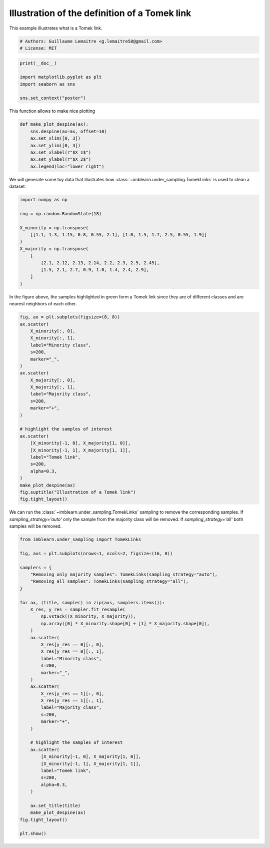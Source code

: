 
.. DO NOT EDIT.
.. THIS FILE WAS AUTOMATICALLY GENERATED BY SPHINX-GALLERY.
.. TO MAKE CHANGES, EDIT THE SOURCE PYTHON FILE:
.. "auto_examples/under-sampling/plot_illustration_tomek_links.py"
.. LINE NUMBERS ARE GIVEN BELOW.

.. only:: html

    .. note::
        :class: sphx-glr-download-link-note

        Click :ref:`here <sphx_glr_download_auto_examples_under-sampling_plot_illustration_tomek_links.py>`
        to download the full example code

.. rst-class:: sphx-glr-example-title

.. _sphx_glr_auto_examples_under-sampling_plot_illustration_tomek_links.py:


==============================================
Illustration of the definition of a Tomek link
==============================================

This example illustrates what is a Tomek link.

.. GENERATED FROM PYTHON SOURCE LINES 8-12

.. code-block:: default


    # Authors: Guillaume Lemaitre <g.lemaitre58@gmail.com>
    # License: MIT








.. GENERATED FROM PYTHON SOURCE LINES 13-20

.. code-block:: default

    print(__doc__)

    import matplotlib.pyplot as plt
    import seaborn as sns

    sns.set_context("poster")





.. rst-class:: sphx-glr-script-out

 Out:

 .. code-block:: none


    /Users/glemaitre/mambaforge/envs/dev/lib/python3.8/site-packages/seaborn/cm.py:1582: UserWarning: Trying to register the cmap 'rocket' which already exists.
      mpl_cm.register_cmap(_name, _cmap)
    /Users/glemaitre/mambaforge/envs/dev/lib/python3.8/site-packages/seaborn/cm.py:1583: UserWarning: Trying to register the cmap 'rocket_r' which already exists.
      mpl_cm.register_cmap(_name + "_r", _cmap_r)
    /Users/glemaitre/mambaforge/envs/dev/lib/python3.8/site-packages/seaborn/cm.py:1582: UserWarning: Trying to register the cmap 'mako' which already exists.
      mpl_cm.register_cmap(_name, _cmap)
    /Users/glemaitre/mambaforge/envs/dev/lib/python3.8/site-packages/seaborn/cm.py:1583: UserWarning: Trying to register the cmap 'mako_r' which already exists.
      mpl_cm.register_cmap(_name + "_r", _cmap_r)
    /Users/glemaitre/mambaforge/envs/dev/lib/python3.8/site-packages/seaborn/cm.py:1582: UserWarning: Trying to register the cmap 'icefire' which already exists.
      mpl_cm.register_cmap(_name, _cmap)
    /Users/glemaitre/mambaforge/envs/dev/lib/python3.8/site-packages/seaborn/cm.py:1583: UserWarning: Trying to register the cmap 'icefire_r' which already exists.
      mpl_cm.register_cmap(_name + "_r", _cmap_r)
    /Users/glemaitre/mambaforge/envs/dev/lib/python3.8/site-packages/seaborn/cm.py:1582: UserWarning: Trying to register the cmap 'vlag' which already exists.
      mpl_cm.register_cmap(_name, _cmap)
    /Users/glemaitre/mambaforge/envs/dev/lib/python3.8/site-packages/seaborn/cm.py:1583: UserWarning: Trying to register the cmap 'vlag_r' which already exists.
      mpl_cm.register_cmap(_name + "_r", _cmap_r)
    /Users/glemaitre/mambaforge/envs/dev/lib/python3.8/site-packages/seaborn/cm.py:1582: UserWarning: Trying to register the cmap 'flare' which already exists.
      mpl_cm.register_cmap(_name, _cmap)
    /Users/glemaitre/mambaforge/envs/dev/lib/python3.8/site-packages/seaborn/cm.py:1583: UserWarning: Trying to register the cmap 'flare_r' which already exists.
      mpl_cm.register_cmap(_name + "_r", _cmap_r)
    /Users/glemaitre/mambaforge/envs/dev/lib/python3.8/site-packages/seaborn/cm.py:1582: UserWarning: Trying to register the cmap 'crest' which already exists.
      mpl_cm.register_cmap(_name, _cmap)
    /Users/glemaitre/mambaforge/envs/dev/lib/python3.8/site-packages/seaborn/cm.py:1583: UserWarning: Trying to register the cmap 'crest_r' which already exists.
      mpl_cm.register_cmap(_name + "_r", _cmap_r)




.. GENERATED FROM PYTHON SOURCE LINES 21-22

This function allows to make nice plotting

.. GENERATED FROM PYTHON SOURCE LINES 24-35

.. code-block:: default



    def make_plot_despine(ax):
        sns.despine(ax=ax, offset=10)
        ax.set_xlim([0, 3])
        ax.set_ylim([0, 3])
        ax.set_xlabel(r"$X_1$")
        ax.set_ylabel(r"$X_2$")
        ax.legend(loc="lower right")









.. GENERATED FROM PYTHON SOURCE LINES 36-38

We will generate some toy data that illustrates how
:class:`~imblearn.under_sampling.TomekLinks` is used to clean a dataset.

.. GENERATED FROM PYTHON SOURCE LINES 40-54

.. code-block:: default

    import numpy as np

    rng = np.random.RandomState(18)

    X_minority = np.transpose(
        [[1.1, 1.3, 1.15, 0.8, 0.55, 2.1], [1.0, 1.5, 1.7, 2.5, 0.55, 1.9]]
    )
    X_majority = np.transpose(
        [
            [2.1, 2.12, 2.13, 2.14, 2.2, 2.3, 2.5, 2.45],
            [1.5, 2.1, 2.7, 0.9, 1.0, 1.4, 2.4, 2.9],
        ]
    )








.. GENERATED FROM PYTHON SOURCE LINES 55-57

In the figure above, the samples highlighted in green form a Tomek link since
they are of different classes and are nearest neighbors of each other.

.. GENERATED FROM PYTHON SOURCE LINES 57-86

.. code-block:: default


    fig, ax = plt.subplots(figsize=(8, 8))
    ax.scatter(
        X_minority[:, 0],
        X_minority[:, 1],
        label="Minority class",
        s=200,
        marker="_",
    )
    ax.scatter(
        X_majority[:, 0],
        X_majority[:, 1],
        label="Majority class",
        s=200,
        marker="+",
    )

    # highlight the samples of interest
    ax.scatter(
        [X_minority[-1, 0], X_majority[1, 0]],
        [X_minority[-1, 1], X_majority[1, 1]],
        label="Tomek link",
        s=200,
        alpha=0.3,
    )
    make_plot_despine(ax)
    fig.suptitle("Illustration of a Tomek link")
    fig.tight_layout()




.. image:: /auto_examples/under-sampling/images/sphx_glr_plot_illustration_tomek_links_001.png
    :alt: Illustration of a Tomek link
    :class: sphx-glr-single-img





.. GENERATED FROM PYTHON SOURCE LINES 87-91

We can run the :class:`~imblearn.under_sampling.TomekLinks` sampling to
remove the corresponding samples. If `sampling_strategy='auto'` only the
sample from the majority class will be removed. If `sampling_strategy='all'`
both samples will be removed.

.. GENERATED FROM PYTHON SOURCE LINES 93-136

.. code-block:: default

    from imblearn.under_sampling import TomekLinks

    fig, axs = plt.subplots(nrows=1, ncols=2, figsize=(16, 8))

    samplers = {
        "Removing only majority samples": TomekLinks(sampling_strategy="auto"),
        "Removing all samples": TomekLinks(sampling_strategy="all"),
    }

    for ax, (title, sampler) in zip(axs, samplers.items()):
        X_res, y_res = sampler.fit_resample(
            np.vstack((X_minority, X_majority)),
            np.array([0] * X_minority.shape[0] + [1] * X_majority.shape[0]),
        )
        ax.scatter(
            X_res[y_res == 0][:, 0],
            X_res[y_res == 0][:, 1],
            label="Minority class",
            s=200,
            marker="_",
        )
        ax.scatter(
            X_res[y_res == 1][:, 0],
            X_res[y_res == 1][:, 1],
            label="Majority class",
            s=200,
            marker="+",
        )

        # highlight the samples of interest
        ax.scatter(
            [X_minority[-1, 0], X_majority[1, 0]],
            [X_minority[-1, 1], X_majority[1, 1]],
            label="Tomek link",
            s=200,
            alpha=0.3,
        )

        ax.set_title(title)
        make_plot_despine(ax)
    fig.tight_layout()

    plt.show()



.. image:: /auto_examples/under-sampling/images/sphx_glr_plot_illustration_tomek_links_002.png
    :alt: Removing only majority samples, Removing all samples
    :class: sphx-glr-single-img






.. rst-class:: sphx-glr-timing

   **Total running time of the script:** ( 0 minutes  0.192 seconds)


.. _sphx_glr_download_auto_examples_under-sampling_plot_illustration_tomek_links.py:


.. only :: html

 .. container:: sphx-glr-footer
    :class: sphx-glr-footer-example



  .. container:: sphx-glr-download sphx-glr-download-python

     :download:`Download Python source code: plot_illustration_tomek_links.py <plot_illustration_tomek_links.py>`



  .. container:: sphx-glr-download sphx-glr-download-jupyter

     :download:`Download Jupyter notebook: plot_illustration_tomek_links.ipynb <plot_illustration_tomek_links.ipynb>`


.. only:: html

 .. rst-class:: sphx-glr-signature

    `Gallery generated by Sphinx-Gallery <https://sphinx-gallery.github.io>`_
